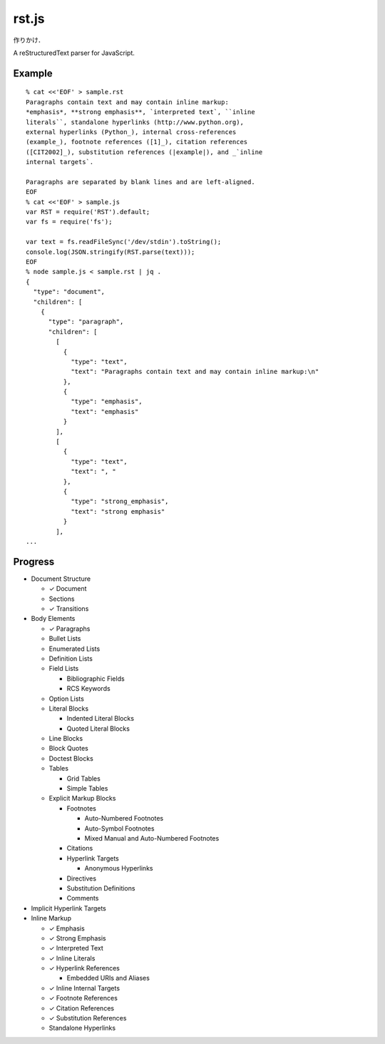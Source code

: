 ######
rst.js
######

作りかけ．

A reStructuredText parser for JavaScript.

Example
=======

::

   % cat <<'EOF' > sample.rst
   Paragraphs contain text and may contain inline markup:
   *emphasis*, **strong emphasis**, `interpreted text`, ``inline
   literals``, standalone hyperlinks (http://www.python.org),
   external hyperlinks (Python_), internal cross-references
   (example_), footnote references ([1]_), citation references
   ([CIT2002]_), substitution references (|example|), and _`inline
   internal targets`.

   Paragraphs are separated by blank lines and are left-aligned.
   EOF
   % cat <<'EOF' > sample.js
   var RST = require('RST').default;
   var fs = require('fs');

   var text = fs.readFileSync('/dev/stdin').toString();
   console.log(JSON.stringify(RST.parse(text)));
   EOF
   % node sample.js < sample.rst | jq .
   {
     "type": "document",
     "children": [
       {
         "type": "paragraph",
         "children": [
           [
             {
               "type": "text",
               "text": "Paragraphs contain text and may contain inline markup:\n"
             },
             {
               "type": "emphasis",
               "text": "emphasis"
             }
           ],
           [
             {
               "type": "text",
               "text": ", "
             },
             {
               "type": "strong_emphasis",
               "text": "strong emphasis"
             }
           ],
   ...


Progress
========

- Document Structure

  - ✓ Document
  - Sections
  - ✓ Transitions

- Body Elements

  - ✓ Paragraphs
  - Bullet Lists
  - Enumerated Lists
  - Definition Lists
  - Field Lists

    - Bibliographic Fields
    - RCS Keywords

  - Option Lists
  - Literal Blocks

    - Indented Literal Blocks
    - Quoted Literal Blocks

  - Line Blocks
  - Block Quotes
  - Doctest Blocks
  - Tables

    - Grid Tables
    - Simple Tables

  - Explicit Markup Blocks

    - Footnotes

      - Auto-Numbered Footnotes
      - Auto-Symbol Footnotes
      - Mixed Manual and Auto-Numbered Footnotes

    - Citations
    - Hyperlink Targets

      - Anonymous Hyperlinks

    - Directives
    - Substitution Definitions
    - Comments

- Implicit Hyperlink Targets
- Inline Markup

  - ✓ Emphasis
  - ✓ Strong Emphasis
  - ✓ Interpreted Text
  - ✓ Inline Literals
  - ✓ Hyperlink References

    - Embedded URIs and Aliases

  - ✓ Inline Internal Targets
  - ✓ Footnote References
  - ✓ Citation References
  - ✓ Substitution References
  - Standalone Hyperlinks
